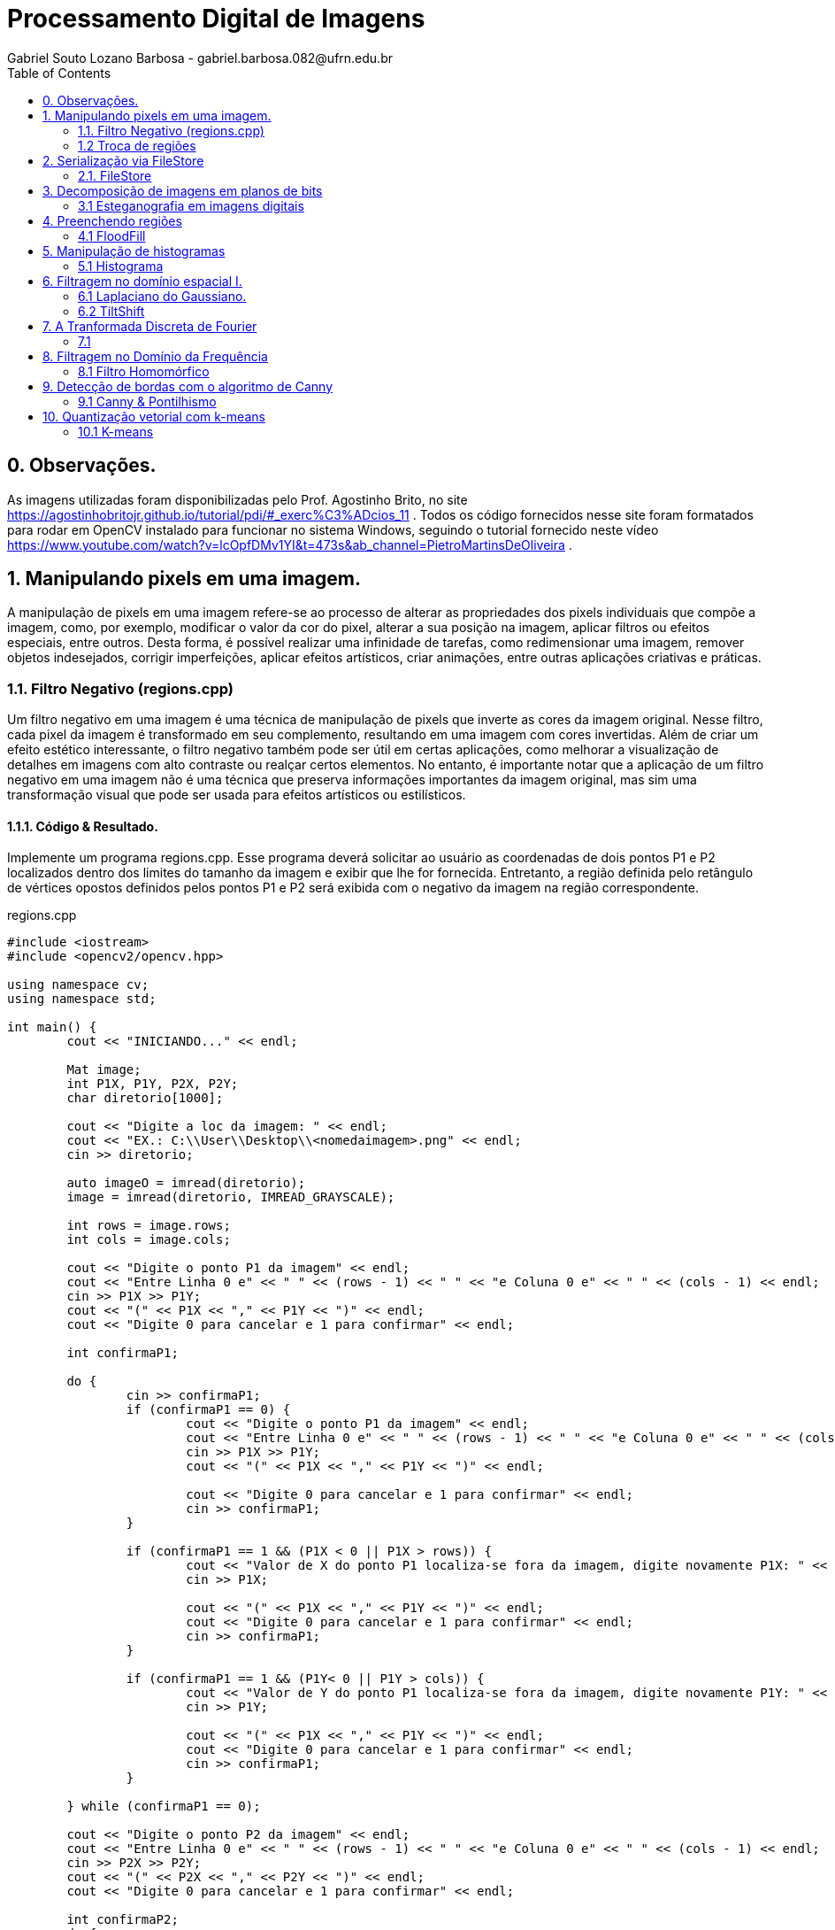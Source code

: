 = Processamento Digital de Imagens
Gabriel Souto Lozano Barbosa - gabriel.barbosa.082@ufrn.edu.br
:toc: left
:allow-uri-read:
:imagesdir: ./imagem

== 0. Observações. 

As imagens utilizadas foram disponibilizadas pelo Prof. Agostinho Brito, no site https://agostinhobritojr.github.io/tutorial/pdi/#_exerc%C3%ADcios_11 .
Todos os código fornecidos nesse site foram formatados para rodar em OpenCV instalado para funcionar no sistema Windows, seguindo o tutorial fornecido 
neste vídeo https://www.youtube.com/watch?v=lcOpfDMv1YI&t=473s&ab_channel=PietroMartinsDeOliveira .

== 1. Manipulando pixels em uma imagem.

A manipulação de pixels em uma imagem refere-se ao processo de alterar as propriedades dos pixels 
individuais que compõe a imagem, como, por exemplo, modificar o valor da cor do pixel, alterar a 
sua posição na imagem, aplicar filtros ou efeitos especiais, entre outros. Desta forma, é possível 
realizar uma infinidade de tarefas, como redimensionar uma imagem, remover objetos indesejados, 
corrigir imperfeições, aplicar efeitos artísticos, criar animações, entre outras aplicações criativas 
e práticas.

=== 1.1. Filtro Negativo (regions.cpp) 

Um filtro negativo em uma imagem é uma técnica de manipulação de pixels que inverte as cores da imagem 
original. Nesse filtro, cada pixel da imagem é transformado em seu complemento, resultando em uma imagem 
com cores invertidas.
Além de criar um efeito estético interessante, o filtro negativo também pode ser útil em certas aplicações, 
como melhorar a visualização de detalhes em imagens com alto contraste ou realçar certos elementos.
No entanto, é importante notar que a aplicação de um filtro negativo em uma imagem não é uma técnica que 
preserva informações importantes da imagem original, mas sim uma transformação visual que pode ser usada para 
efeitos artísticos ou estilísticos.

==== 1.1.1. Código & Resultado. 

Implemente um programa regions.cpp. Esse programa deverá solicitar ao usuário as coordenadas de dois pontos 
P1 e P2 localizados dentro dos limites do tamanho da imagem e exibir que lhe for fornecida. Entretanto, a 
região definida pelo retângulo de vértices opostos definidos pelos pontos P1 e P2 será exibida com o negativo
da imagem na região correspondente. 

[source,cpp]
.regions.cpp
----
#include <iostream>
#include <opencv2/opencv.hpp>

using namespace cv;
using namespace std;

int main() {
	cout << "INICIANDO..." << endl;

	Mat image;
	int P1X, P1Y, P2X, P2Y;
	char diretorio[1000];

	cout << "Digite a loc da imagem: " << endl;
	cout << "EX.: C:\\User\\Desktop\\<nomedaimagem>.png" << endl;
	cin >> diretorio;

	auto imageO = imread(diretorio);
	image = imread(diretorio, IMREAD_GRAYSCALE);

	int rows = image.rows;
	int cols = image.cols;

	cout << "Digite o ponto P1 da imagem" << endl;
	cout << "Entre Linha 0 e" << " " << (rows - 1) << " " << "e Coluna 0 e" << " " << (cols - 1) << endl;
	cin >> P1X >> P1Y;
	cout << "(" << P1X << "," << P1Y << ")" << endl;
	cout << "Digite 0 para cancelar e 1 para confirmar" << endl;

	int confirmaP1;

	do {
		cin >> confirmaP1;
		if (confirmaP1 == 0) {
			cout << "Digite o ponto P1 da imagem" << endl;
			cout << "Entre Linha 0 e" << " " << (rows - 1) << " " << "e Coluna 0 e" << " " << (cols - 1) << endl;
			cin >> P1X >> P1Y;
			cout << "(" << P1X << "," << P1Y << ")" << endl;

			cout << "Digite 0 para cancelar e 1 para confirmar" << endl;
			cin >> confirmaP1;
		}

		if (confirmaP1 == 1 && (P1X < 0 || P1X > rows)) {
			cout << "Valor de X do ponto P1 localiza-se fora da imagem, digite novamente P1X: " << endl;
			cin >> P1X;

			cout << "(" << P1X << "," << P1Y << ")" << endl;
			cout << "Digite 0 para cancelar e 1 para confirmar" << endl;
			cin >> confirmaP1;
		}

		if (confirmaP1 == 1 && (P1Y< 0 || P1Y > cols)) {
			cout << "Valor de Y do ponto P1 localiza-se fora da imagem, digite novamente P1Y: " << endl;
			cin >> P1Y;

			cout << "(" << P1X << "," << P1Y << ")" << endl;
			cout << "Digite 0 para cancelar e 1 para confirmar" << endl;
			cin >> confirmaP1;
		}

	} while (confirmaP1 == 0);

	cout << "Digite o ponto P2 da imagem" << endl;
	cout << "Entre Linha 0 e" << " " << (rows - 1) << " " << "e Coluna 0 e" << " " << (cols - 1) << endl;
	cin >> P2X >> P2Y;
	cout << "(" << P2X << "," << P2Y << ")" << endl;
	cout << "Digite 0 para cancelar e 1 para confirmar" << endl;

	int confirmaP2;
	do {
		cin >> confirmaP2;
		if (confirmaP2 == 0) {
			cout << "Digite o ponto P2 da imagem" << endl;
			cout << "Entre Linha 0 e" << " " << (rows - 1) << " " << "e Coluna 0 e" << " " << (cols - 1) << endl;
			cin >> P2X >> P2Y;
			cout << "(" << P2X << "," << P2Y << ")" << endl;

			cout << "Digite 0 para cancelar e 1 para confirmar" << endl;
			cin >> confirmaP2;
		}

		if (confirmaP2 == 1 && (P2X < 0 || P2X > rows || P2X < P1X)) {
			cout << "Valor de X do ponto P2 localiza-se fora da imagem ou eh menor que P1X, digite novamente P2X: " << endl;
			cin >> P2X;

			cout << "(" << P2X << "," << P2Y << ")" << endl;
			cout << "Digite 0 para cancelar e 1 para confirmar" << endl;
			cin >> confirmaP2;
		}

		if (confirmaP2 == 1 && (P2Y< 0 || P2Y > cols || P2Y < P1Y)) {
			cout << "Valor de Y do ponto P2 localiza-se fora da imagem ou eh menor que P1Y, digite novamente P2Y: " << endl;
			cin >> P2Y;

			cout << "(" << P2X << "," << P2Y << ")" << endl;
			cout << "Digite 0 para cancelar e 1 para confirmar" << endl;
			cin >> confirmaP2;
		}
	} while (confirmaP2 == 0);

	if (!image.data) {
		cout << "Imagem nao encontrada!" << endl;
	}

	for (int i = P1X; i < P2X; i++) {
		for (int j = P1Y; j < P2Y; j++) {

			image.at<uchar>(i, j) = 255 - image.at<uchar>(i, j);

		}
	}

	imwrite("janelaNegativo.png", image);
	namedWindow("janelaOriginal", WINDOW_AUTOSIZE);
	imshow("janelaOriginal", imageO);
	namedWindow("janelaNegativo", WINDOW_AUTOSIZE);
	imshow("janelaNegativo", image);

	waitKey();

	return 0;

}
----

image::biel.png[biel,256,256,title="Biel original"]

image::janelaNegativo.png[janelaNegativo,256,256, title="Biel com filtro negativo"]

=== 1.2 Troca de regiões 

A transposição de quadrante envolve a troca desses quadrantes, de modo que as baixas frequências fiquem 
no quadrante inferior direito e as altas frequências no quadrante superior esquerdo. Essa operação é 
frequentemente realizada para fins de visualização ou processamento de imagens, uma vez que a transposição 
pode melhorar a interpretação visual ou permitir a aplicação de determinadas técnicas de filtragem ou análise.
Após a transposição de quadrante, é possível realizar operações de filtragem ou análise no domínio da frequência 
e, em seguida, reverter a imagem para o domínio espacial, se necessário.

==== 1.2.1 Código & Resultado.

Implemente um programa trocaregioes.cpp. Seu programa deverá trocar os quadrantes em diagonal na imagem. 

[source,cpp]
.trocaderegioes.cpp
----
// Código realizado para rodar em WINDOWS sem makeFile, atente-se as intruções! 
#include <iostream>
#include <opencv2/opencv.hpp>

using namespace cv;
using namespace std;

int main() {
	cout << "INICIANDO..." << endl;

	//DEFININDO VARIAVEIS ...
	char diretorio[10000];
	Mat image, imageT;


	//RECEBENDO LOCALIZAÇÃO DA IMAGEM...
	do {
		cout << "Digite a localizacao da imagem: " << endl;
		cout << "EX.: C:\\User\\Desktop\\<nomedaimagem>.<png ou jpeg>" << endl;
		cin >> diretorio;

		image = imread(diretorio);

		if (!image.data) {
			cout << "Imagem nao encontrada!" << endl;
			cout << "Verifique se a escrita esta correta." << endl;
		}
	} while (!image.data);

	image.copyTo(imageT);

	int rows4q, cols4q;

	rows4q = image.rows / 2;
	cols4q = image.cols / 2;

	// DIVIDINDO OS QUADRANTES ...
	Mat q1, q2, q3, q4;
	q1 = image(Rect(0, 0, rows4q, cols4q)); // Esquerdo superior
	q2 = image(Rect(0, cols4q, rows4q, cols4q)); // Direito superior
	q3 = image(Rect(rows4q, 0, rows4q, cols4q)); // Esquerdo inferior
	q4 = image(Rect(rows4q, cols4q, rows4q, cols4q)); // Direito inferior

	cout << rows4q << " e " << cols4q << endl;

	//TROCANDO OS QUADRANTES EM DIAGONAL ... 
	q1.copyTo(imageT(Rect(rows4q, cols4q, rows4q, cols4q)));
	q2.copyTo(imageT(Rect(rows4q, 0, rows4q, cols4q)));
	q3.copyTo(imageT(Rect(0, cols4q, rows4q, cols4q)));
	q4.copyTo(imageT(Rect(0, 0, rows4q, cols4q)));

	namedWindow("janelaOriginal", WINDOW_AUTOSIZE);
	imshow("janelaOriginal", image);
	namedWindow("janelaTrocado", WINDOW_AUTOSIZE);
	imshow("janelaTrocado", imageT);
	imwrite("janelaTrocado.png", imageT);
	waitKey();

	return 0;
}
----

image::biel.png[biel,256,256,title="Biel original"]

image::janelaTrocado.png[janelaTrocado,256,256, title="Biel com quadrantes trocados"]

== 2. Serialização via FileStore

A serialização refere-se ao processo de converter dados em uma representação que possa ser armazenada ou transmitida, 
permitindo sua recuperação posterior. No contexto da programação, a serialização é comumente usada para salvar dados em 
um formato persistente, como um arquivo, para que possam ser recuperados posteriormente e usados novamente.

O ponto flutuante é um formato numérico usado para representar números reais em computadores. Ele permite representar 
uma ampla gama de valores, incluindo números fracionários e números muito grandes ou muito pequenos. A serialização de 
dados em ponto flutuante via FileStorage é especialmente útil quando se lida com grandes conjuntos de dados numéricos, 
como matrizes ou imagens, que precisam ser armazenados e recuperados sem perda de precisão.

=== 2.1. FileStore

O FileStorage é uma funcionalidade oferecida por algumas bibliotecas de programação, como OpenCV, que permite armazenar 
dados em um arquivo com uma estrutura organizada. Essa estrutura pode incluir seções, como grupos ou tags, que ajudam a 
organizar os dados serializados. Além disso, o FileStorage fornece métodos para escrever e ler dados em vários formatos, 
incluindo números de ponto flutuante.

==== 2.1.1 Código & Resultado.

Crie um programa que gere uma imagem de dimensões 256x256 pixels contendo uma senóide de 4 períodos com amplitude de 127 
desenhada na horizontal. Grave a imagem no formato PNG e no formato YML. Compare os arquivos gerados, extraindo uma linha
 de cada imagem gravada e comparando a diferença entre elas. Trace um gráfico da diferença calculada ao longo da linha 
 correspondente extraída nas imagens. O que você observa?

[source,cpp]
.filestorage.cpp
----
#include <iostream>
#include <opencv2/opencv.hpp>
#include <sstream>
#include <string>

using namespace std; 
using namespace cv; 

int SIDE = 256;
int PERIODOS = 4;
int M_PI = 3.141516;


int main(int argc, char** argv) {
    cout << "INICIANDO..." << endl;

    stringstream ss_img, ss_yml;
    Mat image;

    ss_yml << "senoide-" << SIDE << ".yml";
    image = Mat::zeros(SIDE, SIDE, CV_32FC1);

    FileStorage fs(ss_yml.str(), FileStorage::WRITE);

    for (int i = 0; i < SIDE; i++) {
        for (int j = 0; j < SIDE; j++) {
            image.at<float>(i, j) = 127 * sin(2 * M_PI * PERIODOS * j / SIDE) + 128;
        }
    }

    fs << "mat" << image;
    fs.release();

    normalize(image, image, 0, 255, NORM_MINMAX);
    image.convertTo(image, CV_8U);
    ss_img << "senoide-" << SIDE << ".png";
    imwrite(ss_img.str(), image);

    cout << "Matriz da imagem png... " << endl;
    cout << image << endl;

    fs.open(ss_yml.str(), FileStorage::READ);
    fs["mat"] >> image;

    normalize(image, image, 0, 255, NORM_MINMAX);
    image.convertTo(image, CV_8U);

    imshow("image", image);
    waitKey();

    return 0;
}
----

image::senoide-256.png[title="Senoide"]

== 3. Decomposição de imagens em planos de bits

A decomposição de imagens em planos de bits é um processo no qual uma imagem digital é dividida em 
diferentes planos, cada um representando uma determinada quantidade de bits. Essa decomposição permite 
visualizar a contribuição de cada plano de bits para a formação da imagem final e pode ser útil em várias 
aplicações, como processamento de imagem, compressão de dados e análise de características visuais.
No contexto da decomposição em planos de bits, consideraremos imagens em escala de cinza, onde cada pixel é 
representado por um único valor de intensidade. O valor de intensidade de um pixel é geralmente representado 
por um número binário, que é composto por uma sequência de bits. O número de bits utilizados para representar 
a intensidade de cada pixel determina a quantidade de níveis de cinza disponíveis na imagem.

=== 3.1 Esteganografia em imagens digitais

A esteganografia em imagens digitais é uma técnica que envolve esconder informações ou dados dentro de uma imagem 
digital de forma imperceptível aos olhos humanos. É uma maneira de ocultar uma mensagem dentro de outra imagem, 
conhecida como imagem de cobertura, de modo que a presença da mensagem oculta não seja facilmente detectada.
Existem várias abordagens para realizar esteganografia em imagens digitais. Uma das técnicas mais comuns é a 
substituição do bit menos significativo (LSB - Least Significant Bit) dos pixels da imagem de cobertura pelos 
bits da mensagem que se deseja ocultar. Como o bit menos significativo tem menos influência na representação visual 
da imagem, a substituição desse bit por informações ocultas geralmente não causa alterações perceptíveis na imagem.

==== 3.1.1 Código & Resultado.

Escreva um programa que recupere a imagem codificada de uma imagem resultante de esteganografia. Lembre-se que os bits 
menos significativos dos pixels da imagem fornecida deverão compor os bits mais significativos dos pixels da imagem 
recuperada. O programa deve receber como parâmetros de linha de comando o nome da imagem resultante da esteganografia. 

[source,cpp]
.decode.cpp 
----
#include <iostream>
#include <opencv2/opencv.hpp>

using namespace std;
using namespace cv;

int main() {
	Mat imagemCodificada, imagemPortadora, imagemEscondida;
	Vec3b valCod, valPort, valEsc;
	int nbits = 3;
	char diretorio[1000];

	// Recebendo a imagem;
	do {
		cout << "Digite a localizacao da imagem codificada: " << endl;
		cout << "EX.: C:\\User\\Desktop\\<nomedaimagem>.<png ou jpeg>" << endl;
		cin >> diretorio;

		imagemCodificada = imread(diretorio, IMREAD_COLOR);

		if (!imagemCodificada.data) {
			cout << "Imagem nao encontrada!" << endl;
			cout << "Verifique o endereco digitado." << endl;
		}
	} while (!imagemCodificada.data);

	// Clonando;
	imagemEscondida = imagemCodificada.clone();
	imagemPortadora = imagemCodificada.clone();

	// Realiazando a decodificação da imagem;
	for (int i = 0; i < imagemCodificada.rows; i++) {
		for (int j = 0; j < imagemCodificada.cols; j++) {
			valCod = imagemCodificada.at<Vec3b>(i, j);

			valEsc[0] = valCod[0] << (8 - nbits);
			valEsc[1] = valCod[1] << (8 - nbits);
			valEsc[2] = valCod[2] << (8 - nbits);

			imagemEscondida.at<Vec3b>(i, j) = valEsc;

			valPort[0] = valCod[0] >> nbits << nbits;
			valPort[1] = valCod[1] >> nbits << nbits;
			valPort[2] = valCod[2] >> nbits << nbits;

			imagemPortadora.at<Vec3b>(i, j) = valPort;
		}
	}	

	imwrite("imagemEscondida.png", imagemEscondida);
	imwrite("imagemPortadora.png", imagemPortadora);

	return 0;
}
----

image::desafio.png[title="Imagem codificada"]
image::imagemEscondida.png[title="Imagem escondida"]

== 4. Preenchendo regiões

O preenchimento de regiões em processamento digital de imagens refere-se a técnicas utilizadas para 
preencher áreas vazias ou ausentes em uma imagem, com o objetivo de restaurar ou completar informações 
perdidas. Essas regiões podem ser buracos, objetos removidos ou áreas danificadas na imagem original.
É importante mencionar que o resultado do preenchimento de regiões depende da natureza da área a ser 
preenchida e da qualidade dos dados disponíveis na imagem original. Em algumas situações, pode ser necessário 
usar técnicas mais avançadas ou até mesmo combinar várias abordagens para obter resultados satisfatórios.

Além disso, é importante ressaltar que o preenchimento de regiões em uma imagem pode introduzir informações 
artificiais ou imprecisas, especialmente em áreas complexas ou com texturas irregulares. Portanto, é essencial 
avaliar cuidadosamente os resultados e, se necessário, realizar ajustes manuais ou refinamentos adicionais para 
obter uma restauração adequada da imagem.

=== 4.1 FloodFill

O algoritmo Flood Fill (preenchimento por inundação) é uma técnica utilizada em processamento digital de 
imagens para preencher uma região contígua com uma cor ou padrão específico. O objetivo é identificar todos 
os pixels conectados a partir de um ponto inicial e atribuir-lhes a cor desejada.

O algoritmo Flood Fill é amplamente utilizado em aplicações como edição de imagens, remoção de fundo, segmentação 
de objetos e detecção de contornos. No entanto, é importante considerar que a eficiência do algoritmo pode variar 
dependendo do tamanho da região a ser preenchida e da complexidade da imagem. Em casos de regiões muito grandes ou 
com muitos detalhes, outras técnicas mais avançadas podem ser necessárias para obter resultados precisos e eficientes.

==== 4.1.1 Código & Resultado.

É possível verificar que caso existam mais de 255 objetos na cena, o processo de rotulação poderá ficar comprometido. 
Identifique a situação em que isso ocorre e proponha uma solução para este problema. Aprimore o algoritmo de contagem 
apresentado para identificar regiões com ou sem buracos internos que existam na cena. Assuma que objetos com mais de um 
buraco podem existir. Inclua suporte no seu algoritmo para não contar bolhas que tocam as bordas da imagem. Não se pode 
presumir, a priori, que elas tenham buracos ou não.

[source,cpp]
.labeling.cpp
----
#include <iostream>
#include <opencv2/opencv.hpp>

using namespace cv;
using namespace std;

int main() {
	cout << "INICIANDO O PROGRAMA..." << endl;
	// INICIALIZANDO VÁRIAVEIS ...
	char diretorio[1000];
	Mat image;
	int cols, rows, bburacos = 0, bolhas=0;
	Point p; 

	// RECEBENDO IMAGEM ...
	do {
		cout << "Digite a localizacao da imagem: " << endl;
		cout << "EX.: C:\\User\\Desktop\\<nomedaimagem>.<png ou jpeg>" << endl;
		cin >> diretorio;

		image = imread(diretorio, IMREAD_GRAYSCALE);

		if (!image.data) {
			cout << "Imagem nao encontrada!" << endl;
			cout << "Verifique se a escrita esta correta." << endl;
		}
	} while (!image.data);

    imshow("janelaOriginal", image);

    cols = image.cols;
    rows = image.rows;
    p.x = 0;
    p.y = 0;

    // REMOVENDO AS BOLHAS LOCALIZADAS NAS BORDAS ...
    cout << "Removendo as bolhas localizadas nas bordas..." << endl;

    for (int i = 0; i < rows; i++) {
        for (int j = 0; j < cols; j++) {
            if (image.at<uchar>(i, j) == 255) {
                if (i == 0 || j == 0 || i == (rows - 1) || j == (cols - 1)) {
                    p.x = j;
                    p.y = i;
                    floodFill(image, p, 0);
                }
            }
        }
    }

    p.x = 0;
    p.y = 0;
    floodFill(image, p, 200);

    for (int i = 0; i < rows; i++) {
        for (int j = 0; j < cols; j++) {
            if (image.at<uchar>(i, j) == 255) {
                p.x = j;
                p.y = i;
                bolhas++;
                floodFill(image, p, 30);
            }
        }
    }

    cout << "Operacao finalizada ... " << endl; 
    imshow("JanelaSBolhas", image);
    imwrite("JanelaSBolhas.png", image);
    waitKey();

    // CONTANDO QUANTAS BOLHAS TEM BURACOS... 
    cout << "Contando quantas bolhas tem buraco..." << endl;

    for (int i = 0; i < rows; i++) {
        for (int j = 0; j < cols; j++) {
            if (image.at<uchar>(i, j) == 0) {
                if (image.at<uchar>(i - 1, j) != 200) {
                    bburacos++;
                    p.x = j;
                    p.y = i;
                    floodFill(image, p, 200);
                }
            }
        }
    }

    cout << "Operacao finalizada... " << endl;
    imshow("labeling", image);
    imwrite("labeling.png", image);

    cout << "total de bolhas com buracos: " << bburacos << endl;
    cout << "total de bolhas sem buracos: " << bolhas - bburacos << endl;
    cout << "total de bolhas: " << bolhas << endl;
    waitKey();

    return 0;
}

----

image::bolhas.png[title="Bolhas"]
image::JanelaSBolhas.png[title="Removendo bolhas das bordas"]
image::labeling.png[title="Labeling aplicado"]
image::resultadoBolhas.png[title="Resultado pós processamento"]

== 5. Manipulação de histogramas

A manipulação de histogramas é uma técnica utilizada em processamento digital de imagens para 
alterar o contraste, brilho ou distribuição tonal de uma imagem, com base na análise e modificação do seu histograma.

O histograma de uma imagem é uma representação gráfica da distribuição de intensidades dos pixels ao longo de uma escala
de tons. Ele mostra a frequência de ocorrência de cada valor de intensidade na imagem.

A manipulação de histogramas pode ser aplicada em várias áreas, como melhoria de qualidade de imagem, correção de 
iluminação, segmentação de objetos e detecção de características. É uma técnica poderosa para ajustar e realçar 
informações em uma imagem com base na análise da distribuição tonal dos pixels.

=== 5.1 Histograma

O histograma é uma ferramenta fundamental para a análise e processamento de sinais. Ele fornece informações importantes
sobre a distribuição dos dados e pode revelar características como o valor médio, variação, assimetria e presença de 
picos ou ruído.

Existem técnicas e algoritmos avançados que podem ser aplicados, dependendo das necessidades específicas do 
processamento de sinal. O histograma é uma ferramenta poderosa para analisar e manipular dados de sinal, ajudando 
a extrair informações importantes e melhorar a qualidade e a compreensão dos sinais.

==== 5.1.1 Código & Resultado

implemente um programa equalize.cpp. Este deverá, para cada imagem capturada, realizar a equalização do histogram 
antes de exibir a imagem. Teste sua implementação apontando a câmera para ambientes com iluminações variadas e 
observando o efeito gerado. Assuma que as imagens processadas serão em tons de cinza.

[source,cpp]
.equalize.cpp
----
#include <iostream>
#include <opencv2/opencv.hpp>

using namespace cv;
using namespace std;

int main(int argc, char** argv) {

    Mat imagemOriginal, imagemCinza, imagemEqualizada;
    char diretorio[1000];

    // Carregar a imagem
    cout << "Digite a localizacao da imagem: " << endl;
    cout << "EX.: C:\\User\\Desktop\\<nomedaimagem>.<png ou jpeg>" << endl;
    cin >> diretorio;

    imagemOriginal = imread(diretorio);

    if (imagemOriginal.empty()) {
        cout << "Não foi possível carregar a imagem" << endl;
        return -1;
    }

    // Converter para escala de cinza
    cvtColor(imagemOriginal, imagemCinza, COLOR_BGR2GRAY);

    // Equalizar o histograma
    equalizeHist(imagemCinza, imagemEqualizada);

    imshow("Imagem em Escala de Cinza", imagemCinza);
    imwrite("ImagememEscaladeCinza.png", imagemCinza);
    imshow("Imagem Equalizada", imagemEqualizada);
    imwrite("ImagemEqualizada.png", imagemEqualizada);
    waitKey(0);

    return 0;
}
----

image::biel.jpg[title="Biel original"]
image::ImagememEscaladeCinza.png[title="Biel em escala de cinza"]
image::ImagemEqualizada.png[title="Biel equalizado"]

== 6. Filtragem no domínio espacial I.

A filtragem no domínio espacial refere-se à aplicação de um filtro direto aos pixels de uma 
imagem, no próprio domínio espacial da imagem. Nesse tipo de filtragem, cada pixel é processado 
individualmente, sem levar em consideração a estrutura ou as características globais da imagem.

Existem vários tipos de filtros que podem ser aplicados no domínio espacial, e eles têm diferentes efeitos na imagem. 
Alguns exemplos comuns são: filtro de suavização, filtro de realce e filtro de nitidez. Esses são apenas alguns exemplos
de filtros que podem ser aplicados no domínio espacial. A escolha do filtro depende das características específicas da
imagem e do objetivo desejado. A filtragem no domínio espacial é uma técnica amplamente utilizada no processamento de
imagens e possui uma variedade de aplicações, incluindo restauração de imagens, detecção de bordas e redução de ruído.

=== 6.1 Laplaciano do Gaussiano. 

O Laplaciano do Gaussiano (LoG) é um filtro espacial que combina as propriedades do filtro gaussiano e do operador 
laplaciano para detecção de bordas e características pontuais em uma imagem. A combinação do filtro gaussiano e do 
operador laplaciano no Laplaciano do Gaussiano permite que o filtro seja menos sensível ao ruído e mais eficaz na 
detecção de bordas do que o operador laplaciano aplicado diretamente à imagem original.

O Laplaciano do Gaussiano é uma técnica amplamente utilizada no processamento de imagens, especialmente em aplicações 
que envolvem a detecção de bordas e características pontuais.

==== 6.1.1 Código & Resultado

Implemente um programa laplgauss.cpp. O programa deverá acrescentar mais uma funcionalidade ao exemplo fornecido, 
permitindo que seja calculado o laplaciano do gaussiano das imagens capturadas. Compare o resultado desse filtro 
com a simples aplicação do filtro laplaciano.

[source, cpp]
.laplgauss.cpp
----
#include <iostream>
#include <opencv2/opencv.hpp>

using namespace std;
using namespace cv;

void printmask(Mat &m) {
	for (int i = 0; i < m.size().height; i++) {
		for (int j = 0; j < m.size().width; j++) {
			cout << m.at<float>(i, j) << ",";
		}
		cout << "\n";
	}
}

int main() {
	float media[] = { 0.1111, 0.1111, 0.1111, 0.1111, 0.1111,
				   0.1111, 0.1111, 0.1111, 0.1111 };
	float gauss[] = { 0.0625, 0.125,  0.0625, 0.125, 0.25,
					 0.125,  0.0625, 0.125,  0.0625 };
	float horizontal[] = { -1, 0, 1, -2, 0, 2, -1, 0, 1 };
	float vertical[] = { -1, -2, -1, 0, 0, 0, 1, 2, 1 };
	float laplacian[] = { 0, -1, 0, -1, 4, -1, 0, -1, 0 };
	float boost[] = { 0, -1, 0, -1, 5.2, -1, 0, -1, 0 };
	float laplacianOfGaussian[] = { 0,0,1,0,0,
									0,1,2,1,0,
									1,2,-16,2,1,
									0,1,2,1,0,
									0,0,1,0,0 };
	char diretorio[1000], key;
	Mat imagem, framegray, frame32f, frameFiltered,
		mask(3, 3, CV_32F), result;
	int absolut;

	do {
		cout << "Digite a localizacao da imagem: " << endl;
		cout << "EX.: C:\\User\\Desktop\\<nomedaimagem>.<png ou jpeg>" << endl;
		cin >> diretorio;

		imagem = imread(diretorio);

		if (!imagem.data) {
			cout << "Imagem nao encontrada!" << endl;
			cout << "Verifique se a escrita esta correta." << endl;
		}
	} while (!imagem.data);

	cvtColor(imagem, framegray, COLOR_BGR2GRAY);
	imshow("original", framegray);

	framegray.convertTo(frame32f, CV_32F);

	mask = Mat(3, 3, CV_32F, media);
	absolut = 1;

	for (;;) {
		filter2D(frame32f, frameFiltered, frame32f.depth(), mask, Point(1, 1), 0);

		if (absolut) {
			Mat frameAbs;
			absdiff(frameFiltered, Scalar(0), frameAbs);
			frameFiltered = frameAbs;
		}

		frameFiltered.convertTo(result, CV_8U);
		imshow("filtroespacial", result);

		key = (char)waitKey(0);
		if (key == 27) break;
		switch (key) {
		case 'a':
			absolut = !absolut;
			break;
		case 'm':
			mask = Mat(3, 3, CV_32F, media);
			printmask(mask);
			break;
		case 'g':
			mask = cv::Mat(3, 3, CV_32F, gauss);
			printmask(mask);
			break;
		case 'l':
			mask = cv::Mat(3, 3, CV_32F, laplacian);
			printmask(mask);
			imwrite("laplacian.png", result);
			break;
		case 'o':
			mask = cv::Mat(5, 5, CV_32F, laplacianOfGaussian);
			printmask(mask);
			imwrite("laplacianofgaussian.png", result);
			break;
		default:
			break;
		}
	}

	return 0;
}
----

image::biel.png[biel,256,256,title="Biel original"]
image::filtroespacial.png[title="Biel com filtro espacial"]
image::laplacian.png[title="Biel com filtro laplaciano"]
image::laplacianofgaussian.png[title="Biel com filtro laplciano do gaussiano"]

=== 6.2 TiltShift 

O efeito Tilt-Shift é uma técnica popular de pós-processamento de imagens que cria a ilusão de 
miniaturização em uma foto, fazendo com que a cena pareça uma maquete ou um modelo em escala reduzida. 
O nome "Tilt-Shift" refere-se aos movimentos de inclinação (tilt) e deslocamento (shift) que são usados 
em câmeras de grande formato para controlar a profundidade de campo e a perspectiva.

Na fotografia tradicional, a miniaturização é alcançada através do uso de uma lente de deslocamento (shift lens) 
que permite controlar a área de foco seletivamente e criar uma profundidade de campo extremamente rasa. 

==== 6.2.1 Código & Resultado

[source, cpp]
.tiltshift.cpp
----
#include <iostream>
#include <opencv2/opencv.hpp>

using namespace cv;
using namespace std;

double alfa;
int center_slider = 0;
int center_slider_max = 100;

int alfa_slider = 0;
int alfa_slider_max = 100;

int top_slider = 0;
int top_slider_max = 100;

float media[] = { 1,1,1,1,1,1,1,1,1 };

Mat imagemOriginal, imagemEditada, blended;
Mat imageTop;

char TrackbarName[50];

void on_trackbar_blend(int, void*) {
    alfa = (double)alfa_slider / alfa_slider_max;
    addWeighted(imagemOriginal, alfa, imageTop, 1 - alfa, 0.0, blended);
    imshow("addweighted", blended);
}

void on_trackbar_change(int, void*) {
    imagemEditada.copyTo(imageTop);
    Size size = imagemEditada.size();
    int width = size.width;
    int height = size.height;
    int limit = top_slider * width / 100;
    int base = center_slider * width / 100;
    if (limit > 0) {
        if (base >= 0 && base <= height - limit) {
            Mat tmp = imagemOriginal(Rect(0, base, width, limit));
            tmp.copyTo(imageTop(Rect(0, base, width, limit)));
        }
        else {
            Mat tmp = imagemOriginal(Rect(0, height - limit, width, limit));
            tmp.copyTo(imageTop(Rect(0, height - limit, width, limit)));
        }
    }
    on_trackbar_blend(alfa_slider, 0);
}

int main() {
    char diretorio[1000];
    
    do {
        cout << "Digite o endereço da imagem" << endl; 
        cout << "C:\\Users\\User\\Desktop\...\\<nomedaimagem>.<extencao>" << endl;
        cin >> diretorio;

        imagemOriginal = imread(diretorio);

        if (!imagemOriginal.data) {
            cout << "Imagem nao encontrada!" << endl;
            cout << "Verifique se a escrita esta correta." << endl;
        }
    } while (!imagemOriginal.data);

    imagemEditada = imagemOriginal.clone();
    Mat aux, mask, mask1;

    mask = Mat(3, 3, CV_32F, media);
    scaleAdd(mask, 1 / 9.0, Mat::zeros(3, 3, CV_32F), mask1);
    swap(mask, mask1);
    imagemEditada.convertTo(aux, CV_32F);

    for (int i = 0; i < 10; i++) {
        filter2D(aux, aux, aux.depth(), mask, Point(1, 1), 0);
        aux = abs(aux);
        aux.convertTo(imagemEditada, CV_8UC3);
        imagemOriginal.copyTo(imageTop);
    }

    namedWindow("addweighted", 1);

    sprintf_s(TrackbarName, "Decaimento");
    createTrackbar(TrackbarName, "addweighted", &alfa_slider, alfa_slider_max, on_trackbar_blend);
    on_trackbar_blend(alfa_slider, 0);

    sprintf_s(TrackbarName, "Altura ");
    createTrackbar(TrackbarName, "addweighted", &top_slider, top_slider_max, on_trackbar_change);
    on_trackbar_change(top_slider, 0);

    sprintf_s(TrackbarName, "Posição");
    createTrackbar(TrackbarName, "addweighted", &center_slider, center_slider_max, on_trackbar_change);

    imwrite("imagemEditada.png", imagemEditada);

    waitKey(0);
    return 0;
}
----

image::biel.png[biel,256,256,title="Biel original"]
image::imagemEditada.png[title="Imagem sem aplicação do filtro"]
image::imagemEditadaA.png[titel="Imagem com filtro"]

== 7. A Tranformada Discreta de Fourier

=== 7.1 

==== 7.1.1 Código & Resultado

== 8. Filtragem no Domínio da Frequência

O processamento de imagens no domínio da frequência refere-se às técnicas que envolvem a manipulação das
informações de frequência de uma imagem. Isso é feito usando a Transformada de Fourier, especificamente a 
Transformada Discreta de Fourier (DFT) ou sua variante mais comum, a Transformada Rápida de Fourier (FFT).

O processamento de imagens no domínio da frequência é usado em uma variedade de aplicações, incluindo filtragem 
de imagens, compressão de imagens, análise de texturas, detecção de bordas e restauração de imagens. Ele permite 
manipular seletivamente as características de frequência da imagem, explorando as informações de frequência para 
obter resultados desejados.

=== 8.1 Filtro Homomórfico

O filtro homomórfico é uma técnica de processamento de imagens que combina as propriedades de filtragem espacial 
e frequencial para melhorar a qualidade de imagens que foram afetadas por iluminação não uniforme ou variações 
de contraste. Ele é amplamente utilizado em aplicações de processamento de imagens em áreas como visão computacional, 
análise de imagens e processamento de imagens médicas.

A ideia básica do filtro homomórfico é aplicar uma transformação logarítmica à imagem original para mapear os valores 
de intensidade da imagem para uma escala mais ampla. Isso ajuda a lidar com as variações de iluminação não uniforme. A 
transformação logarítmica é seguida pela aplicação de uma Transformada de Fourier para obter a representação da imagem 
no domínio da frequência. Nesse ponto, é possível realizar uma filtragem no domínio da frequência para separar as 
componentes de baixa e alta frequência.

O filtro homomórfico utiliza um filtro passa-alta (filtro de nitidez) para realçar os detalhes e uma função de ganho 
(filtro de correção) para controlar as variações de iluminação. A função de ganho é projetada para atenuar as baixas 
frequências, que correspondem aos componentes de iluminação, e amplificar as altas frequências, que correspondem aos 
detalhes e texturas. Depois da filtragem no domínio da frequência, é aplicada a transformada inversa de Fourier para 
retornar a imagem ao domínio espacial. A imagem resultante é uma versão melhorada da imagem original, com a correção 
das variações de iluminação e realce dos detalhes.

==== 8.1.1 Código & Resultado

Implemente o filtro homomórfico para melhorar imagens com iluminação irregular. Crie uma cena mal iluminada 
e ajuste os parâmetros do filtro homomórfico para corrigir a iluminação da melhor forma possível. Assuma que 
a imagem fornecida é em tons de cinza.

[source, cpp]
.homomorfico.cpp
----
#include <iostream>
#include <opencv2/opencv.hpp>
#include <opencv2/imgproc/imgproc.hpp>


using namespace cv;
using namespace std;

void reciveVal(int** x, int** x2) {

	*x = new int;
	*x2 = new int;
}

void setVal(int* gl, int* gh, int* c, int* d0) {

	*gl = 10;
	*gh = 20;
	*c  = 60;
	*d0 = 70;
}

//	Funcoes para direcionar ponteiros
void on_gammaL (int, void*){}
void on_gammaH (int, void*){}
void on_c      (int, void*){}
void on_d0     (int, void*){}


void deslDFT(Mat& image) {

	Mat temp, A, B, C, D;

	image = image(Rect(0, 0, image.cols & -2, image.rows & -2));
	int cols = image.cols / 2;
	int rows = image.rows / 2;

	// trocar regiões
	A = image(Rect(0, 0, cols, rows));
	B = image(Rect(cols, 0, cols, rows));
	C = image(Rect(0, rows, cols, rows));
	D = image(Rect(cols, rows, cols, rows));

	A.copyTo(temp);
	D.copyTo(A);
	temp.copyTo(D);

	B.copyTo(temp);
	C.copyTo(B);
	temp.copyTo(C);
}

void filterHomomo(Mat temp, int* gl, int* gh, int* c,
						int* d0, int dft_M, int dft_N) {

	float gl_temp, gh_temp, c_temp, d0_temp, aux, aux2; 
	gl_temp = *gl / 10;
	gh_temp = *gh / 10;
	c_temp  = *c / 10;
	d0_temp = *d0 / 10;

	for (int i = 0; i < temp.rows; i++) {
		for (int j = 0; j < temp.cols; j++) {

			aux  = (i - dft_M / 2) * (i - dft_M / 2)
				 + (j - dft_N / 2) * (j - dft_N / 2);
			aux2 = (1.0 - (float)exp(-(c_temp * aux / (d0_temp * d0_temp))));
			temp.at<float>(i, j) = (gh_temp - gl_temp)
				* aux2 + gl_temp;
		}
	}
}

int main() {

	Mat imaginaryInput, imageComplex, multsp,
		padded, filter, mag;
	Mat image, grayimage, temp;
	Mat_<float> realInput, zeros;
	vector<Mat> planos;
	int* gl, * gh, * c, * d0;
	int dft_M, dft_N;
	char diretorio[1000];

	cout << "Digite o endereço da imagem" << endl;
	cin >> diretorio;
	image = imread(diretorio, IMREAD_GRAYSCALE);

	reciveVal(&gl, &gh);
	reciveVal(&c , &d0);
	setVal(gl, gh, c, d0);

	imshow("Original", image);

	dft_M = getOptimalDFTSize(image.rows);
	dft_N = getOptimalDFTSize(image.cols);

	copyMakeBorder(image, padded, 0, dft_M - image.rows,
					0, dft_N - image.cols, BORDER_CONSTANT,
					Scalar::all(0));

	zeros = Mat_<float>::zeros(padded.size());
	imageComplex = Mat(padded.size(), CV_32FC2, Scalar(0));
	filter = imageComplex.clone();
	temp = Mat(dft_M, dft_N, CV_32F);
	namedWindow("Filtro", 1);

	createTrackbar("c", "Filtro", c, 100, on_c);
	createTrackbar("d0 ", "Filtro", d0, 100, on_d0);
	createTrackbar("gammaH", "Filtro", gh, 100, on_gammaH);
	createTrackbar("gammaL", "Filtro", gl, 100, on_gammaL);

	while (1) {

		on_c(*c, 0);
		on_d0(*d0, 0);
		on_gammaH(*gh, 0);
		on_gammaL(*gl, 0);

		copyMakeBorder(image, padded, 0, dft_M - image.rows,
			0, dft_N - image.cols, BORDER_CONSTANT,
			Scalar::all(0));

		planos.clear();
		realInput = Mat_<float>(padded);
		planos.push_back(realInput);
		planos.push_back(zeros);

		merge(planos, imageComplex);
		dft(imageComplex, imageComplex);
		deslDFT(imageComplex);
		filterHomomo(temp, gl, gh, c, d0, dft_M, dft_N);

		Mat comps[] = { temp, temp };
		merge(comps, 2, filter);
		mulSpectrums(imageComplex, filter, imageComplex, 0);

		deslDFT(imageComplex);
		idft(imageComplex, imageComplex);
		planos.clear();
		split(imageComplex, planos);
		normalize(planos[0], planos[0], 0, 1, NORM_MINMAX);
		imshow("Filtro Homomo", planos[0]);

		if (waitKey(10) == 27) break; 

	}
	return 0;

}
----

image::biel.png[biel,256,256,title="Biel original"]
image::homomorphic_filter.png[title="Biel com o filtro aplicado"]

== 9. Detecção de bordas com o algoritmo de Canny

O algoritmo de Canny é uma técnica clássica e amplamente utilizada para detecção de bordas em imagens. 
Ele foi desenvolvido por John F. Canny em 1986 e é conhecido por sua precisão e robustez na detecção de bordas, 
minimizando a resposta a ruídos e fornecendo bordas bem definidas.

O algoritmo de Canny envolve os seguintes passos principais: redução do ruído, cálculo do gradiente, supressão não
máxima, limiarização por histerese e rastreamento de bordas. O resultado final do algoritmo de Canny é uma imagem binária
com as bordas claramente destacadas. O algoritmo oferece uma detecção precisa e robusta de bordas, com capacidade de
lidar com ruídos e fornecer bordas bem definidas.

=== 9.1 Canny & Pontilhismo

O algoritmo de Canny e o pontilhismo são conceitos distintos, mas é possível combinar essas técnicas para criar 
um efeito artístico interessante.

O algoritmo de Canny, como explicado anteriormente, é usado para a detecção de bordas em imagens. Ele identifica 
as transições abruptas de intensidade na imagem e destaca essas áreas como bordas. O resultado é uma imagem binária 
com bordas bem definidas. Por outro lado, o pontilhismo é uma técnica artística em que a imagem é criada a partir 
de pequenos pontos ou pontos de cor. Esses pontos, quando vistos em conjunto, formam a imagem final. O pontilhismo 
é inspirado na forma como o olho humano percebe a mistura de cores quando vários pontos são visualizados de certa 
distância.

A combinação do algoritmo de Canny e o pontilhismo pode ser alcançada aplicando-se a técnica do pontilhismo nas 
bordas detectadas pelo algoritmo de Canny. Em vez de usar pontos uniformes para representar a imagem inteira, os 
pontos são colocados apenas nas bordas encontradas. Essa abordagem pode resultar em uma representação artística da 
imagem, onde as bordas são enfatizadas pelos pontos, enquanto outras áreas da imagem podem permanecer mais suaves 
ou com um estilo diferente.

==== 9.1.1 Código & Resultado

Implemente um programa cannypoints.cpp. A idéia é usar as bordas produzidas pelo algoritmo de Canny para melhorar a 
qualidade da imagem pontilhista gerada. A forma como a informação de borda será usada é livre.

[source, cpp]
.cannypoints.cpp
----
#include <iostream>
#include <opencv2/opencv.hpp>
#include <fstream>
#include <iomanip>
#include <vector>
#include <algorithm>
#include <numeric>
#include <ctime>
#include <cstdlib>

using namespace std;
using namespace cv;

vector<int> showCenter(vector<int> x, int step) {

    for (uint i = 0; i < x.size(); i++) {
        x[i] = x[i] * step + step / 2;
    }
    return x;
}

void funcCircle(Mat image, Mat imageArt, Vec3b color, int r, int x, int y) {

    color = image.at<Vec3b>(x, y);
    circle(imageArt, Point(y, x), r, CV_RGB(color[2], color[1], color[0]), -1, LINE_AA);
}

int main() {
    vector<int> cols, rows;
    Mat imagem, fps, points, gray, ofusc, borders;
    int x, y, fator = 60, passo = 5, jitter = 3, raio = 3;
    Vec3b cor;
    char diretorio[1000];

    cout << "Digite o endereço da imagem: " << endl;
    cin >> diretorio;

    imagem = imread(diretorio);
    Mat imagemArte(imagem.rows, imagem.cols, imagem.type());
    srand(time(0));

    if (!imagem.data) {
        cout << "nao abriu" << endl;
        exit(0);
    }

    rows.resize(imagem.rows / passo);
    cols.resize(imagem.cols / passo);
    iota(rows.begin(), rows.end(), 0);
    iota(cols.begin(), cols.end(), 0);
    rows = showCenter(rows, passo);
    cols = showCenter(cols, passo);

    random_shuffle(rows.begin(), rows.end());
    for (auto i : rows) {

        random_shuffle(cols.begin(), cols.end());
        for (auto j : cols) {

            x = i + rand() % (2 * jitter) - jitter + 1;
            y = j + rand() % (2 * jitter) - jitter + 1;
            funcCircle(imagem, imagemArte, cor, raio, x, y);
        }
    }
    imwrite("points.jpg", imagemArte);

    cvtColor(imagemArte, gray, COLOR_BGR2GRAY);
    GaussianBlur(gray, ofusc, Size(5, 5), 25, 25);
    Canny(ofusc, borders, fator, 3 * fator);
    imwrite("canny.jpg", borders);

    for (int i = 0; i < imagemArte.rows; i++) {
        for (int j = 0; j < imagemArte.cols; j++) {
            if (borders.at<uchar>(i, j) == 255) {
                funcCircle(imagemArte, imagemArte, cor, 2, i, j);
            }
        }
    }

    imwrite("arte.jpg", imagemArte);
    imshow("arte", imagemArte);
    waitKey();
    return 0;
}
----

image::biel.png[biel,256,256,title="Biel original"]
image::points.jpg[title="Biel com points"]
image::pontos.jpg[title="Biel com points 2"]
image::canny.jpg[title="Biel com filtro canny"]
image::arte.jpg[title="Resultado final do código"]

== 10. Quantização vetorial com k-means

A quantização vetorial com o algoritmo k-means é uma técnica usada para reduzir a quantidade de cores em uma imagem. 
Ela agrupa os pixels da imagem em um número específico de clusters com base em sua similaridade de cor e, em seguida, 
substitui os valores de cor dos pixels pelos valores médios dos clusters aos quais pertencem.

O algoritmo k-means é um algoritmo de aprendizado não supervisionado que visa particionar um conjunto de dados em k 
grupos distintos. No contexto da quantização vetorial de imagens, os pixels são tratados como pontos de dados no 
espaço de cores e o objetivo é agrupá-los em k clusters representativos.

A quantização vetorial com k-means é eficaz para reduzir o número de cores em uma imagem, o que pode ser útil para 
economizar espaço de armazenamento ou simplificar a análise de imagens. No entanto, é importante lembrar que a redução 
de cores pode resultar em perda de detalhes e qualidade visual, dependendo da aplicação e da quantidade de cores 
escolhida. Portanto, é necessário encontrar um equilíbrio entre a redução de cores e a preservação da qualidade visual 
desejada.

=== 10.1 K-means

É importante mencionar que o resultado do k-means depende da escolha inicial dos centroides. Como o algoritmo pode 
convergir para mínimos locais, diferentes inicializações podem resultar em diferentes soluções. Portanto, para obter 
uma solução mais robusta, geralmente é necessário executar o algoritmo várias vezes com diferentes inicializações e 
escolher a melhor solução com base em algum critério, como a soma das distâncias dos pontos aos centroides.

==== 10.1.1 Código & Resultado

Implemente um programa exemplo onde a execução do código se dê usando o parâmetro nRodadas=1 e inciar os centros 
de forma aleatória usando o parâmetro KMEANS_RANDOM_CENTERS ao invés de KMEANS_PP_CENTERS. Realize 10 rodadas 
diferentes do algoritmo e compare as imagens produzidas.

[source, cpp]
.kmeansrandom.cpp 
----
#include <opencv2/opencv.hpp>
#include <cstdlib>
#include <string>
#include <iostream>

using namespace std;
using namespace cv;

int main() {

	int nCluster = 6, nRodadas = 1, cont = 1;
	Mat rotulos, centros, imagem; 
	char diretorio[1000];

	cout << "Digite o endereço da imagem: " << endl;
	cin >> diretorio;

	imagem = imread(diretorio, IMREAD_COLOR);
	Mat samples(imagem.rows * imagem.cols, 3, CV_32F);
	
	while (cont <= 10) {
		for (int y = 0; y < imagem.rows; y++) {
			for (int x = 0; x < imagem.cols; x++) {
				for (int z = 0; z < 3; z++) {
					samples.at<float>(y + x * imagem.rows, z) = imagem.at<Vec3b>(y, x)[z];
				}
			}
		}

		kmeans(samples,	nCluster, rotulos,
			TermCriteria(TermCriteria::MAX_ITER | TermCriteria::EPS, 10000, 0.0001),
			nRodadas, KMEANS_RANDOM_CENTERS,centros);

		Mat rotulada(imagem.size(), imagem.type());
		for (int y = 0; y < imagem.rows; y++) {
			for (int x = 0; x < imagem.cols; x++) {
				int indice = rotulos.at<int>(y + x * imagem.rows, 0);
				rotulada.at<cv::Vec3b>(y, x)[0] = (uchar)centros.at<float>(indice, 0);
				rotulada.at<cv::Vec3b>(y, x)[1] = (uchar)centros.at<float>(indice, 1);
				rotulada.at<cv::Vec3b>(y, x)[2] = (uchar)centros.at<float>(indice, 2);
			}
		}

		stringstream ss;
		ss << "saida" << cont << ".jpg";
		string s = ss.str();
		cont++;
		imshow("clustered image", rotulada);
		imwrite(s, rotulada);
		waitKey(1);
		
	}

	return 0;
}
----

image::biel.png[biel,256,256,title="Biel original"]
image::gif.gif[title="Resultado pós código"]